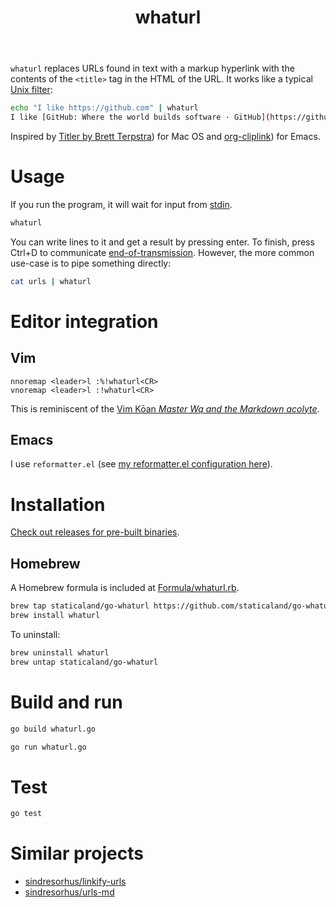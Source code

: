 #+title: whaturl

#+begin_html
<a href="https://github.com/staticaland/go-whaturl/actions/workflows/go.yml">
<img alt="Build" src="https://github.com/staticaland/go-whaturl/actions/workflows/go.yml/badge.svg" />
</a>
#+end_html

=whaturl= replaces URLs found in text with a markup hyperlink with the contents
of the =<title>= tag in the HTML of the URL. It works like a typical [[https://en.wikipedia.org/wiki/Filter_%28software%29][Unix
filter]]:

#+begin_src sh
echo "I like https://github.com" | whaturl
I like [GitHub: Where the world builds software · GitHub](https://github.com)
#+end_src

Inspired by [[http://brettterpstra.com/2015/02/18/titler-system-service/][Titler by Brett Terpstra]]) for Mac OS and [[https://github.com/rexim/org-cliplink][org-cliplink]]) for Emacs.

* Usage

If you run the program, it will wait for input from [[https://en.wikipedia.org/wiki/Standard_streams#Standard_input_(stdin)][stdin]].

#+begin_src sh
whaturl
#+end_src

You can write lines to it and get a result by pressing enter. To finish, press
Ctrl+D to communicate [[https://en.wikipedia.org/wiki/End-of-Transmission_character][end-of-transmission]]. However, the more common use-case is
to pipe something directly:

#+begin_src sh
cat urls | whaturl
#+end_src

* Editor integration

** Vim

#+begin_example
nnoremap <leader>l :%!whaturl<CR>
vnoremap <leader>l :!whaturl<CR>
#+end_example

This is reminiscent of the [[https://blog.sanctum.geek.nz/vim-koans/][Vim Kōan /Master Wq and the Markdown acolyte/]].

** Emacs

I use =reformatter.el= (see [[https://github.com/staticaland/doom-emacs-config/blob/master/modules/editor/reformatter/config.el][my reformatter.el configuration here]]).

* Installation

[[https://github.com/staticaland/go-whaturl/releases][Check out releases for pre-built binaries]].

** Homebrew

A Homebrew formula is included at [[./Formula/whaturl.rb][Formula/whaturl.rb]].

#+begin_src sh
brew tap staticaland/go-whaturl https://github.com/staticaland/go-whaturl
brew install whaturl
#+end_src

To uninstall:

#+begin_src sh
brew uninstall whaturl
brew untap staticaland/go-whaturl
#+end_src

* Build and run

#+begin_src sh
go build whaturl.go
#+end_src

#+begin_src sh
go run whaturl.go
#+end_src

* Test

#+begin_src sh
go test
#+end_src

* Similar projects

- [[https://github.com/sindresorhus/linkify-urls][sindresorhus/linkify-urls]]
- [[https://github.com/sindresorhus/urls-md][sindresorhus/urls-md]]
